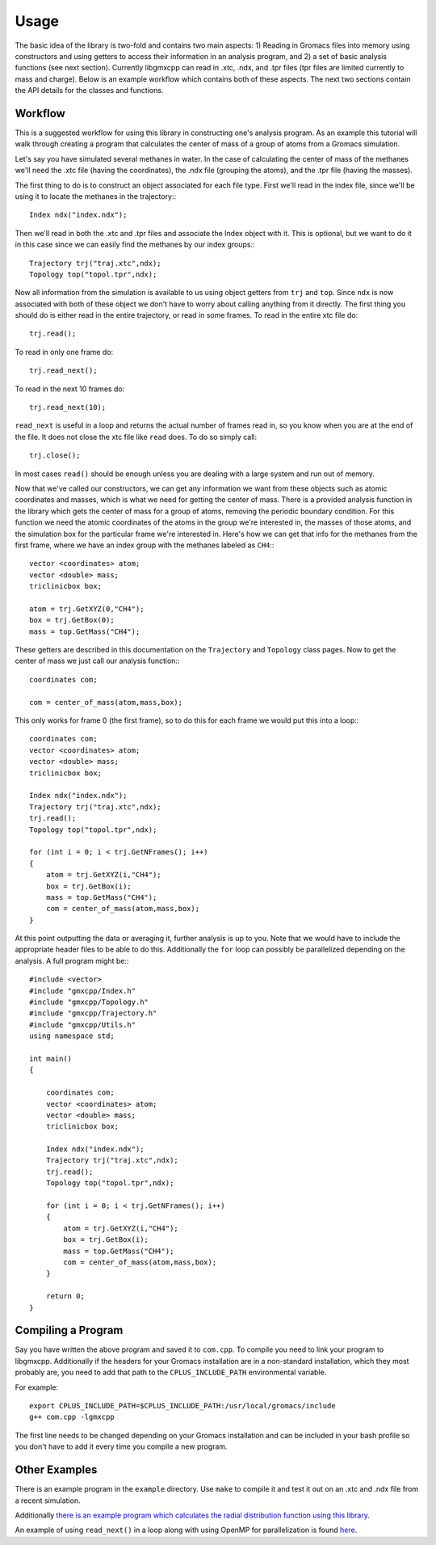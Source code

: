 
Usage
=====

.. highlight:: cpp

The basic idea of the library is two-fold and contains two main aspects: 1)
Reading in Gromacs files into memory using constructors and using getters to
access their information in an analysis program, and 2) a set of basic analysis
functions (see next section). Currently libgmxcpp can read in .xtc, .ndx, and
.tpr files (tpr files are limited currently to mass and charge). Below is an
example workflow which contains both of these aspects. The next two sections
contain the API details for the classes and functions.

Workflow
--------

This is a suggested workflow for using this library in constructing one's
analysis program. As an example this tutorial will walk through creating a
program that calculates the center of mass of a group of atoms from a Gromacs
simulation.

Let's say you have simulated several methanes in water. In the case of
calculating the center of mass of the methanes we'll need the .xtc file (having
the coordinates), the .ndx file (grouping the atoms), and the .tpr file (having
the masses).

The first thing to do is to construct an object associated for each file type.
First we'll read in the index file, since we'll be using it to locate the
methanes in the trajectory:::

    Index ndx("index.ndx");

Then we'll read in both the .xtc and .tpr files and associate the Index object
with it. This is optional, but we want to do it in this case since we can easily
find the methanes by our index groups:::

    Trajectory trj("traj.xtc",ndx);
    Topology top("topol.tpr",ndx);

Now all information from the simulation is available to us using object getters
from ``trj`` and ``top``. Since ``ndx`` is now associated with both of these
object we don't have to worry about calling anything from it directly. The first
thing you should do is either read in the entire trajectory, or read in some
frames. To read in the entire xtc file do::

    trj.read();

To read in only one frame do::

    trj.read_next();

To read in the next 10 frames do::

    trj.read_next(10);

``read_next`` is useful in a loop and returns the actual number of frames read
in, so you know when you are at the end of the file. It does not close the xtc
file like ``read`` does. To do so simply call::

    trj.close();

In most cases ``read()`` should be enough unless you are dealing with a large
system and run out of memory.

Now that we've called our constructors, we can get any information we want from
these objects such as atomic coordinates and masses, which is what we need for
getting the center of mass. There is a provided analysis function in the library
which gets the center of mass for a group of atoms, removing the periodic
boundary condition. For this function we need the atomic coordinates of the
atoms in the group we're interested in, the masses of those atoms, and the
simulation box for the particular frame we're interested in. Here's how we can
get that info for the methanes from the first frame, where we have an index
group with the methanes labeled as ``CH4``:::

    vector <coordinates> atom;
    vector <double> mass;
    triclinicbox box;

    atom = trj.GetXYZ(0,"CH4");
    box = trj.GetBox(0);
    mass = top.GetMass("CH4");

These getters are described in this documentation on the ``Trajectory`` and
``Topology`` class pages. Now to get the center of mass we just call our
analysis function:::

    coordinates com;

    com = center_of_mass(atom,mass,box);

This only works for frame 0 (the first frame), so to do this for each frame we
would put this into a loop:::

    coordinates com;
    vector <coordinates> atom;
    vector <double> mass;
    triclinicbox box;

    Index ndx("index.ndx");
    Trajectory trj("traj.xtc",ndx);
    trj.read();
    Topology top("topol.tpr",ndx);

    for (int i = 0; i < trj.GetNFrames(); i++)
    {
        atom = trj.GetXYZ(i,"CH4");
        box = trj.GetBox(i);
        mass = top.GetMass("CH4");
        com = center_of_mass(atom,mass,box);
    }

At this point outputting the data or averaging it, further analysis is up to
you. Note that we would have to include the appropriate header files to be able
to do this. Additionally the ``for`` loop can possibly be parallelized depending
on the analysis. A full program might be:::

    #include <vector>
    #include "gmxcpp/Index.h"
    #include "gmxcpp/Topology.h"
    #include "gmxcpp/Trajectory.h"
    #include "gmxcpp/Utils.h"
    using namespace std;

    int main()
    {

        coordinates com;
        vector <coordinates> atom;
        vector <double> mass;
        triclinicbox box;

        Index ndx("index.ndx");
        Trajectory trj("traj.xtc",ndx);
        trj.read();
        Topology top("topol.tpr",ndx);

        for (int i = 0; i < trj.GetNFrames(); i++)
        {
            atom = trj.GetXYZ(i,"CH4");
            box = trj.GetBox(i);
            mass = top.GetMass("CH4");
            com = center_of_mass(atom,mass,box);
        }

        return 0;
    }

Compiling a Program
-------------------

Say you have written the above program and saved it to ``com.cpp``. To
compile you need to link your program to libgmxcpp. Additionally if the headers
for your Gromacs installation are in a non-standard installation, which they
most probably are, you need to add that path to the ``CPLUS_INCLUDE_PATH``
environmental variable.

.. highlight:: bash
For example::

    export CPLUS_INCLUDE_PATH=$CPLUS_INCLUDE_PATH:/usr/local/gromacs/include
    g++ com.cpp -lgmxcpp

The first line needs to be changed depending on your Gromacs installation and
can be included in your bash profile so you don't have to add it every time you
compile a new program.

Other Examples
--------------

There is an example program in the ``example`` directory. Use ``make`` to compile it
and test it out on an .xtc and .ndx file from a recent simulation.

Additionally `there is an example program which calculates the radial
distribution function using this library <https://github.com/wesbarnett/rdf>`_.

An example of using ``read_next()`` in a loop along with using OpenMP for
parallelization is found `here <https://github.com/wesbarnett/tpi/blob/master/src/main.cpp>`_.
